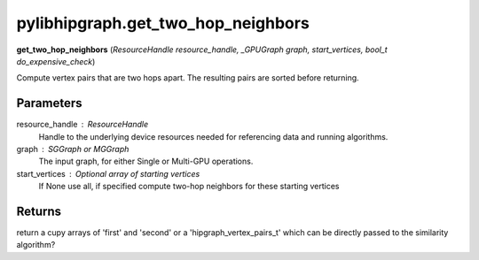.. meta::
  :description: ROCm-DS pylibhipgraph API reference library
  :keywords: hipGRAPH, pylibhipgraph, pylibhipgraph.get_two_hop_neighbors, rocGRAPH, ROCm-DS, API, documentation

.. _pylibhipgraph-get_two_hop_neighbors:

*******************************************
pylibhipgraph.get_two_hop_neighbors
*******************************************

**get_two_hop_neighbors** (*ResourceHandle resource_handle, _GPUGraph graph, start_vertices, bool_t do_expensive_check*)

Compute vertex pairs that are two hops apart. The resulting pairs are
sorted before returning.

Parameters
----------

resource_handle : ResourceHandle
    Handle to the underlying device resources needed for referencing data
    and running algorithms.

graph : SGGraph or MGGraph
    The input graph, for either Single or Multi-GPU operations.

start_vertices : Optional array of starting vertices
                    If None use all, if specified compute two-hop
                    neighbors for these starting vertices

Returns
-------

return a cupy arrays of 'first' and 'second' or a 'hipgraph_vertex_pairs_t'
which can be directly passed to the similarity algorithm?
